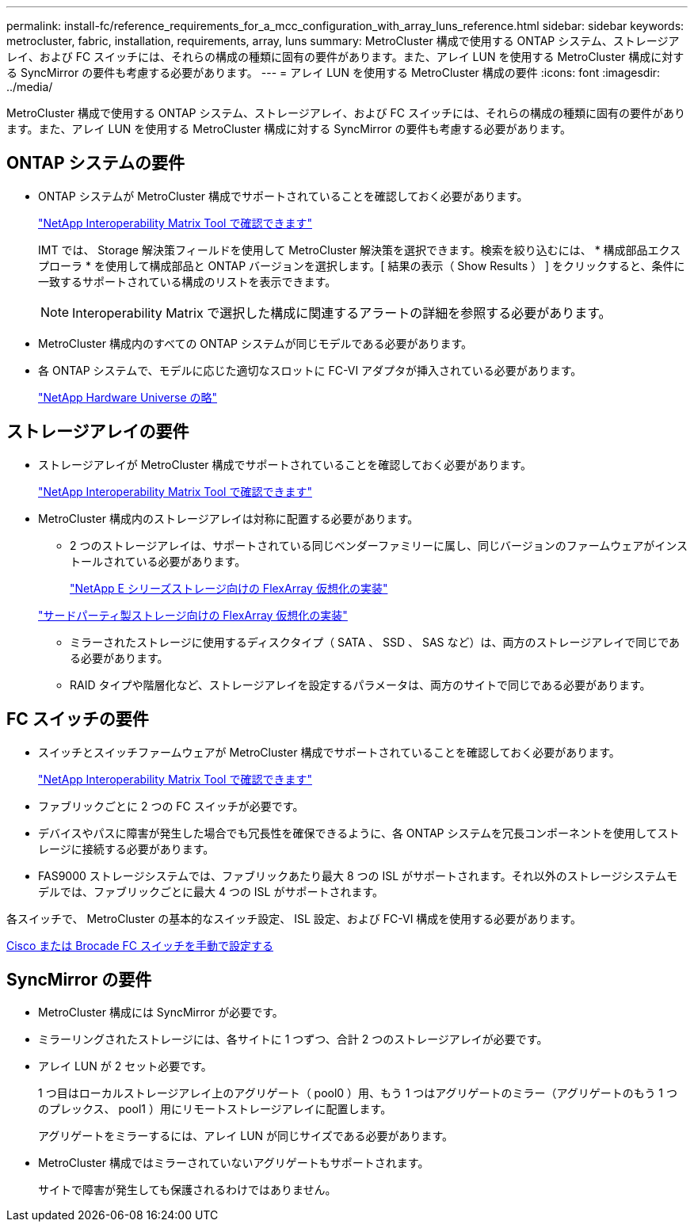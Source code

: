 ---
permalink: install-fc/reference_requirements_for_a_mcc_configuration_with_array_luns_reference.html 
sidebar: sidebar 
keywords: metrocluster, fabric, installation, requirements, array, luns 
summary: MetroCluster 構成で使用する ONTAP システム、ストレージアレイ、および FC スイッチには、それらの構成の種類に固有の要件があります。また、アレイ LUN を使用する MetroCluster 構成に対する SyncMirror の要件も考慮する必要があります。 
---
= アレイ LUN を使用する MetroCluster 構成の要件
:icons: font
:imagesdir: ../media/


[role="lead"]
MetroCluster 構成で使用する ONTAP システム、ストレージアレイ、および FC スイッチには、それらの構成の種類に固有の要件があります。また、アレイ LUN を使用する MetroCluster 構成に対する SyncMirror の要件も考慮する必要があります。



== ONTAP システムの要件

* ONTAP システムが MetroCluster 構成でサポートされていることを確認しておく必要があります。
+
https://mysupport.netapp.com/matrix["NetApp Interoperability Matrix Tool で確認できます"]

+
IMT では、 Storage 解決策フィールドを使用して MetroCluster 解決策を選択できます。検索を絞り込むには、 * 構成部品エクスプローラ * を使用して構成部品と ONTAP バージョンを選択します。[ 結果の表示（ Show Results ） ] をクリックすると、条件に一致するサポートされている構成のリストを表示できます。

+

NOTE: Interoperability Matrix で選択した構成に関連するアラートの詳細を参照する必要があります。

* MetroCluster 構成内のすべての ONTAP システムが同じモデルである必要があります。
* 各 ONTAP システムで、モデルに応じた適切なスロットに FC-VI アダプタが挿入されている必要があります。
+
https://hwu.netapp.com["NetApp Hardware Universe の略"]





== ストレージアレイの要件

* ストレージアレイが MetroCluster 構成でサポートされていることを確認しておく必要があります。
+
https://mysupport.netapp.com/matrix["NetApp Interoperability Matrix Tool で確認できます"]

* MetroCluster 構成内のストレージアレイは対称に配置する必要があります。
+
** 2 つのストレージアレイは、サポートされている同じベンダーファミリーに属し、同じバージョンのファームウェアがインストールされている必要があります。
+
https://docs.netapp.com/ontap-9/topic/com.netapp.doc.vs-ig-es/home.html["NetApp E シリーズストレージ向けの FlexArray 仮想化の実装"]

+
https://docs.netapp.com/ontap-9/topic/com.netapp.doc.vs-ig-third/home.html["サードパーティ製ストレージ向けの FlexArray 仮想化の実装"]

** ミラーされたストレージに使用するディスクタイプ（ SATA 、 SSD 、 SAS など）は、両方のストレージアレイで同じである必要があります。
** RAID タイプや階層化など、ストレージアレイを設定するパラメータは、両方のサイトで同じである必要があります。






== FC スイッチの要件

* スイッチとスイッチファームウェアが MetroCluster 構成でサポートされていることを確認しておく必要があります。
+
https://mysupport.netapp.com/matrix["NetApp Interoperability Matrix Tool で確認できます"]

* ファブリックごとに 2 つの FC スイッチが必要です。
* デバイスやパスに障害が発生した場合でも冗長性を確保できるように、各 ONTAP システムを冗長コンポーネントを使用してストレージに接続する必要があります。
* FAS9000 ストレージシステムでは、ファブリックあたり最大 8 つの ISL がサポートされます。それ以外のストレージシステムモデルでは、ファブリックごとに最大 4 つの ISL がサポートされます。


各スイッチで、 MetroCluster の基本的なスイッチ設定、 ISL 設定、および FC-VI 構成を使用する必要があります。

xref:task_fcsw_configure_the_cisco_or_brocade_fc_switches_manually.adoc[Cisco または Brocade FC スイッチを手動で設定する]



== SyncMirror の要件

* MetroCluster 構成には SyncMirror が必要です。
* ミラーリングされたストレージには、各サイトに 1 つずつ、合計 2 つのストレージアレイが必要です。
* アレイ LUN が 2 セット必要です。
+
1 つ目はローカルストレージアレイ上のアグリゲート（ pool0 ）用、もう 1 つはアグリゲートのミラー（アグリゲートのもう 1 つのプレックス、 pool1 ）用にリモートストレージアレイに配置します。

+
アグリゲートをミラーするには、アレイ LUN が同じサイズである必要があります。

* MetroCluster 構成ではミラーされていないアグリゲートもサポートされます。
+
サイトで障害が発生しても保護されるわけではありません。


